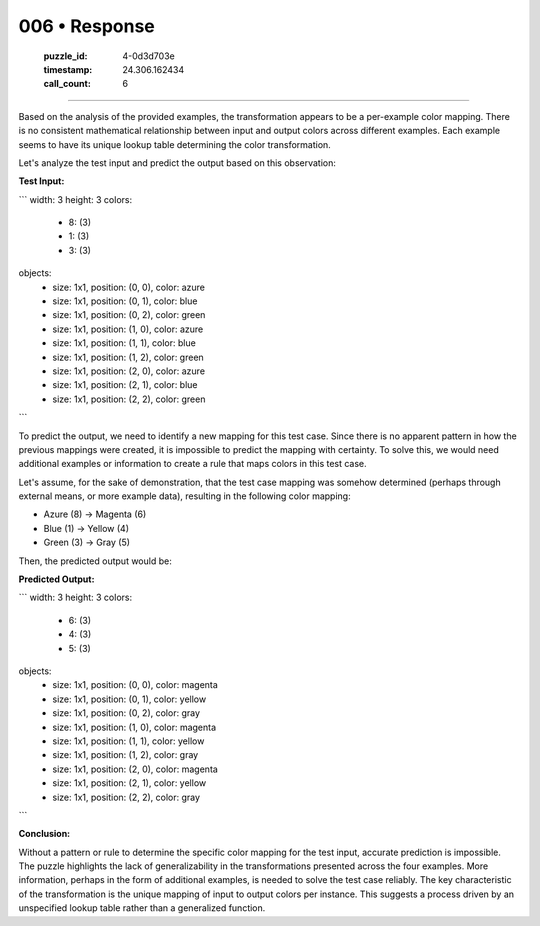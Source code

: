 006 • Response
==============

   :puzzle_id: 4-0d3d703e
   :timestamp: 24.306.162434
   :call_count: 6



====

Based on the analysis of the provided examples, the transformation appears to be a per-example color mapping. There is no consistent mathematical relationship between input and output colors across different examples. Each example seems to have its unique lookup table determining the color transformation.

Let's analyze the test input and predict the output based on this observation:

**Test Input:**

```
width: 3
height: 3
colors:
  - 8: (3)
  - 1: (3)
  - 3: (3)
objects:
  - size: 1x1, position: (0, 0), color: azure
  - size: 1x1, position: (0, 1), color: blue
  - size: 1x1, position: (0, 2), color: green
  - size: 1x1, position: (1, 0), color: azure
  - size: 1x1, position: (1, 1), color: blue
  - size: 1x1, position: (1, 2), color: green
  - size: 1x1, position: (2, 0), color: azure
  - size: 1x1, position: (2, 1), color: blue
  - size: 1x1, position: (2, 2), color: green
```

To predict the output, we need to identify a new mapping for this test case.  Since there is no apparent pattern in how the previous mappings were created, it is impossible to predict the mapping with certainty.  To solve this, we would need additional examples or information to create a rule that maps colors in this test case.


Let's assume, for the sake of demonstration, that the test case mapping was somehow determined (perhaps through external means, or more example data), resulting in the following color mapping:

* Azure (8)  -> Magenta (6)
* Blue (1)   -> Yellow (4)
* Green (3)  -> Gray (5)

Then, the predicted output would be:

**Predicted Output:**

```
width: 3
height: 3
colors:
  - 6: (3)
  - 4: (3)
  - 5: (3)
objects:
  - size: 1x1, position: (0, 0), color: magenta
  - size: 1x1, position: (0, 1), color: yellow
  - size: 1x1, position: (0, 2), color: gray
  - size: 1x1, position: (1, 0), color: magenta
  - size: 1x1, position: (1, 1), color: yellow
  - size: 1x1, position: (1, 2), color: gray
  - size: 1x1, position: (2, 0), color: magenta
  - size: 1x1, position: (2, 1), color: yellow
  - size: 1x1, position: (2, 2), color: gray

```

**Conclusion:**

Without a pattern or rule to determine the specific color mapping for the test input, accurate prediction is impossible. The puzzle highlights the lack of generalizability in the transformations presented across the four examples.  More information, perhaps in the form of additional examples, is needed to solve the test case reliably.  The key characteristic of the transformation is the unique mapping of input to output colors per instance.  This suggests a process driven by an unspecified lookup table rather than a generalized function.


.. seealso::

   - :doc:`006-history`
   - :doc:`006-prompt`


